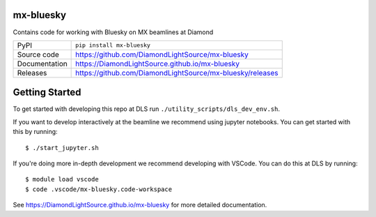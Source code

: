 mx-bluesky
===========================

|ci| |coverage| |pypi_version| |license|

Contains code for working with Bluesky on MX beamlines at Diamond

============== ==============================================================
PyPI           ``pip install mx-bluesky``
Source code    https://github.com/DiamondLightSource/mx-bluesky
Documentation  https://DiamondLightSource.github.io/mx-bluesky
Releases       https://github.com/DiamondLightSource/mx-bluesky/releases
============== ==============================================================

Getting Started
===============

To get started with developing this repo at DLS run ``./utility_scripts/dls_dev_env.sh``.

If you want to develop interactively at the beamline we recommend using jupyter notebooks. You can get started with this by running::

    $ ./start_jupyter.sh

If you're doing more in-depth development we recommend developing with VSCode. You can do this at DLS by running::

    $ module load vscode
    $ code .vscode/mx-bluesky.code-workspace

.. |ci| image:: https://github.com/DiamondLightSource/mx-bluesky/actions/workflows/ci.yml/badge.svg?branch=main
    :target: https://github.com/DiamondLightSource/mx-bluesky/actions/workflows/ci.yml
    :alt: Code CI

.. |coverage| image:: https://codecov.io/gh/DiamondLightSource/mx-bluesky/branch/main/graph/badge.svg
    :target: https://codecov.io/gh/DiamondLightSource/mx-bluesky
    :alt: Test Coverage

.. |pypi_version| image:: https://img.shields.io/pypi/v/mx-bluesky.svg
    :target: https://pypi.org/project/mx-bluesky
    :alt: Latest PyPI version

.. |license| image:: https://img.shields.io/badge/License-Apache%202.0-blue.svg
    :target: https://opensource.org/licenses/Apache-2.0
    :alt: Apache License

..
    Anything below this line is used when viewing README.rst and will be replaced
    when included in index.rst

See https://DiamondLightSource.github.io/mx-bluesky for more detailed documentation.
